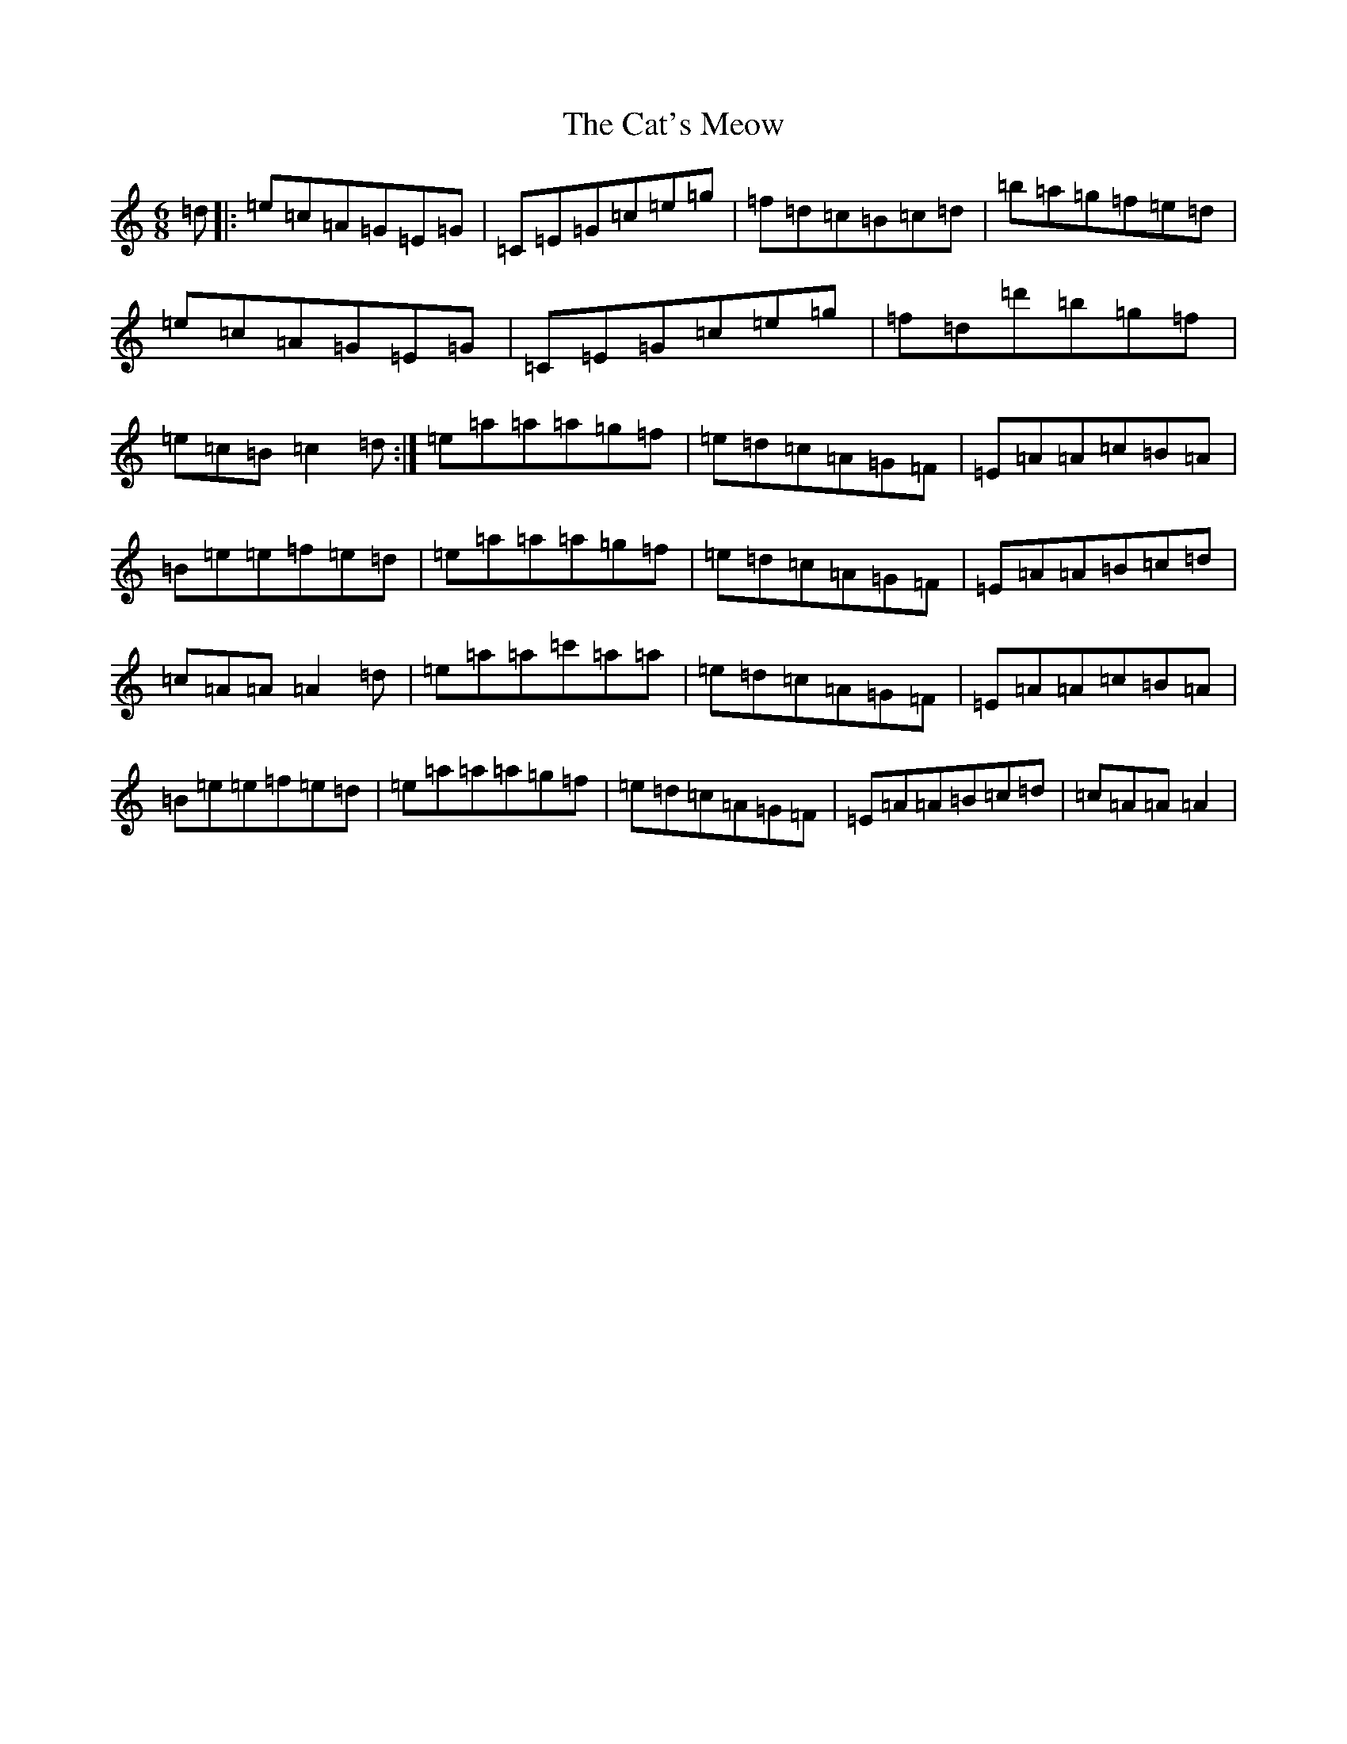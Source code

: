 X: 22565
T: Cat's Meow, The
S: https://thesession.org/tunes/342#setting6266
Z: D Major
R: jig
M: 6/8
L: 1/8
K: C Major
=d|:=e=c=A=G=E=G|=C=E=G=c=e=g|=f=d=c=B=c=d|=b=a=g=f=e=d|=e=c=A=G=E=G|=C=E=G=c=e=g|=f=d=d'=b=g=f|=e=c=B=c2=d:|=e=a=a=a=g=f|=e=d=c=A=G=F|=E=A=A=c=B=A|=B=e=e=f=e=d|=e=a=a=a=g=f|=e=d=c=A=G=F|=E=A=A=B=c=d|=c=A=A=A2=d|=e=a=a=c'=a=a|=e=d=c=A=G=F|=E=A=A=c=B=A|=B=e=e=f=e=d|=e=a=a=a=g=f|=e=d=c=A=G=F|=E=A=A=B=c=d|=c=A=A=A2|